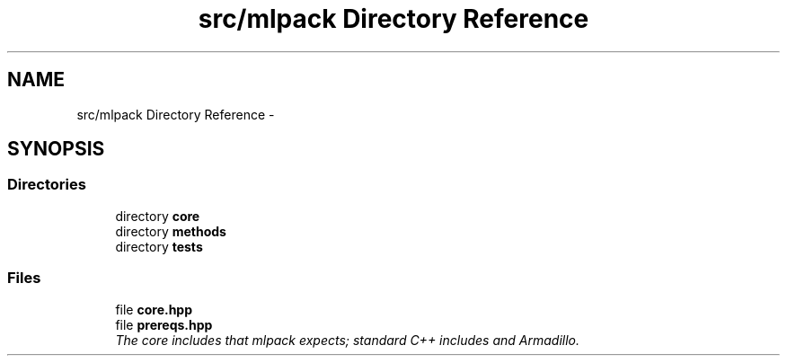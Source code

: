 .TH "src/mlpack Directory Reference" 3 "Sat Mar 14 2015" "Version 1.0.12" "mlpack" \" -*- nroff -*-
.ad l
.nh
.SH NAME
src/mlpack Directory Reference \- 
.SH SYNOPSIS
.br
.PP
.SS "Directories"

.in +1c
.ti -1c
.RI "directory \fBcore\fP"
.br
.ti -1c
.RI "directory \fBmethods\fP"
.br
.ti -1c
.RI "directory \fBtests\fP"
.br
.in -1c
.SS "Files"

.in +1c
.ti -1c
.RI "file \fBcore\&.hpp\fP"
.br
.ti -1c
.RI "file \fBprereqs\&.hpp\fP"
.br
.RI "\fIThe core includes that mlpack expects; standard C++ includes and Armadillo\&. \fP"
.in -1c
